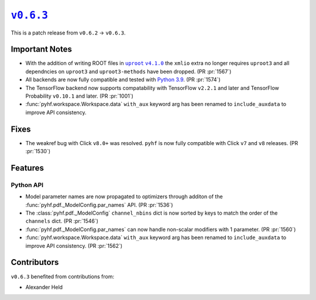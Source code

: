 |release v0.6.3|_
=================

This is a patch release from ``v0.6.2`` → ``v0.6.3``.

Important Notes
---------------

* With the addition of writing ROOT files in |uproot v4.1.0 release|_ the
  ``xmlio`` extra no longer requires ``uproot3`` and all dependncies on
  ``uproot3`` and ``uproot3-methods`` have been dropped.
  (PR :pr:`1567`)
* All backends are now fully compatible and tested with
  `Python 3.9 <https://www.python.org/dev/peps/pep-0596/>`_.
  (PR :pr:`1574`)
* The TensorFlow backend now supports compatability with TensorFlow ``v2.2.1``
  and later and TensorFlow Probability ``v0.10.1`` and later.
  (PR :pr:`1001`)
* :func:`pyhf.workspace.Workspace.data` ``with_aux`` keyword arg has been
  renamed to ``include_auxdata`` to improve API consistency.

.. |uproot v4.1.0 release| replace:: ``uproot`` ``v4.1.0``
.. _`uproot v4.1.0 release`: https://github.com/scikit-hep/uproot4/releases/tag/4.1.0

Fixes
-----

* The weakref bug with Click ``v8.0+`` was resolved.
  ``pyhf`` is now fully compatible with Click ``v7`` and ``v8`` releases.
  (PR :pr:`1530`)

Features
--------

Python API
~~~~~~~~~~

* Model parameter names are now propagated to optimizers through additon of the
  :func:`pyhf.pdf._ModelConfig.par_names` API.
  (PR :pr:`1536`)
* The :class:`pyhf.pdf._ModelConfig` ``channel_nbins`` dict is now sorted by
  keys to match the order of the ``channels`` dict.
  (PR :pr:`1546`)
* :func:`pyhf.pdf._ModelConfig.par_names` can now handle non-scalar modifiers
  with 1 parameter.
  (PR :pr:`1560`)
* :func:`pyhf.workspace.Workspace.data` ``with_aux`` keyword arg has been
  renamed to ``include_auxdata`` to improve API consistency.
  (PR :pr:`1562`)


Contributors
------------

``v0.6.3`` benefited from contributions from:

* Alexander Held

.. |release v0.6.3| replace:: ``v0.6.3``
.. _`release v0.6.3`: https://github.com/scikit-hep/pyhf/releases/tag/v0.6.3
